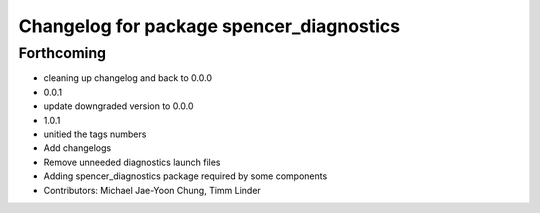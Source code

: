^^^^^^^^^^^^^^^^^^^^^^^^^^^^^^^^^^^^^^^^^
Changelog for package spencer_diagnostics
^^^^^^^^^^^^^^^^^^^^^^^^^^^^^^^^^^^^^^^^^

Forthcoming
-----------
* cleaning up changelog and back to 0.0.0
* 0.0.1
* update downgraded version to 0.0.0
* 1.0.1
* unitied the tags numbers
* Add changelogs
* Remove unneeded diagnostics launch files
* Adding spencer_diagnostics package required by some components
* Contributors: Michael Jae-Yoon Chung, Timm Linder
